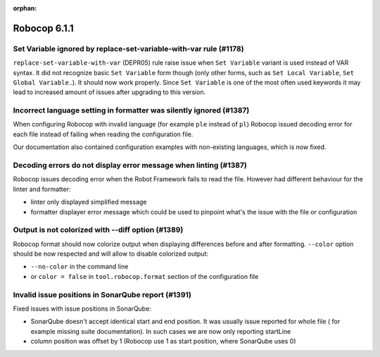 :orphan:

=============
Robocop 6.1.1
=============

Set Variable ignored by replace-set-variable-with-var rule (#1178)
------------------------------------------------------------------

``replace-set-variable-with-var`` (DEPR05) rule raise issue when ``Set Variable`` variant is used instead of VAR
syntax. It did not recognize basic ``Set Variable`` form though (only other forms, such as ``Set Local Variable``,
``Set Global Variable``..). It should now work properly. Since ``Set Variable`` is one of the most often used
keywords it may lead to increased amount of issues after upgrading to this version.

Incorrect language setting in formatter was silently ignored (#1387)
--------------------------------------------------------------------

When configuring Robocop with invalid language (for example ``ple`` instead of ``pl``) Robocop issued decoding error
for each file instead of failing when reading the configuration file.

Our documentation also contained configuration examples with non-existing languages, which is now fixed.

Decoding errors do not display error message when linting (#1387)
-----------------------------------------------------------------

Robocop issues decoding error when the Robot Framework fails to read the file. However had different behaviour for the
linter and formatter:

- linter only displayed simplified message
- formatter displayer error message which could be used to pinpoint what's the issue with the file or configuration

Output is not colorized with --diff option (#1389)
--------------------------------------------------

Robocop format should now colorize output when displaying differences before and after formatting.
``--color`` option should be now respected and will allow to disable colorized output:

- ``--no-color`` in the command line
- or ``color = false`` in ``tool.robocop.format`` section of the configuration file

Invalid issue positions in SonarQube report (#1391)
---------------------------------------------------

Fixed issues with issue positions in SonarQube:

- SonarQube doesn't accept identical start and end position. It was usually issue reported for whole file (
  for example missing suite documentation). In such cases we are now only reporting startLine
- column position was offset by 1 (Robocop use 1 as start position, where SonarQube uses 0)
